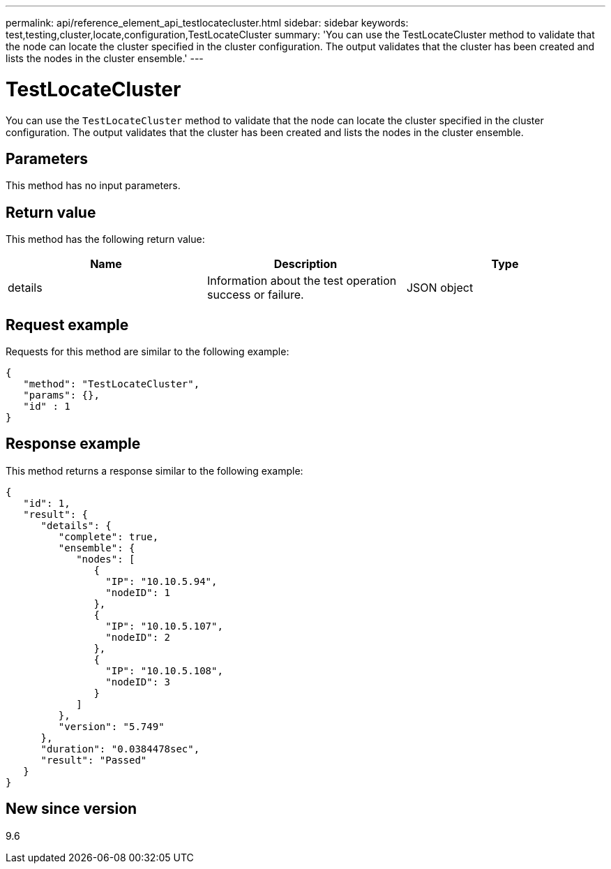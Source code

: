 ---
permalink: api/reference_element_api_testlocatecluster.html
sidebar: sidebar
keywords: test,testing,cluster,locate,configuration,TestLocateCluster
summary: 'You can use the TestLocateCluster method to validate that the node can locate the cluster specified in the cluster configuration. The output validates that the cluster has been created and lists the nodes in the cluster ensemble.'
---

= TestLocateCluster
:icons: font
:imagesdir: ../media/

[.lead]
You can use the `TestLocateCluster` method to validate that the node can locate the cluster specified in the cluster configuration. The output validates that the cluster has been created and lists the nodes in the cluster ensemble.

== Parameters

This method has no input parameters.

== Return value

This method has the following return value:

[options="header"]
|===
|Name |Description |Type
a|
details
a|
Information about the test operation success or failure.
a|
JSON object
|===

== Request example

Requests for this method are similar to the following example:

----
{
   "method": "TestLocateCluster",
   "params": {},
   "id" : 1
}
----

== Response example

This method returns a response similar to the following example:

----
{
   "id": 1,
   "result": {
      "details": {
         "complete": true,
         "ensemble": {
            "nodes": [
               {
                 "IP": "10.10.5.94",
                 "nodeID": 1
               },
               {
                 "IP": "10.10.5.107",
                 "nodeID": 2
               },
               {
                 "IP": "10.10.5.108",
                 "nodeID": 3
               }
            ]
         },
         "version": "5.749"
      },
      "duration": "0.0384478sec",
      "result": "Passed"
   }
}
----

== New since version

9.6
